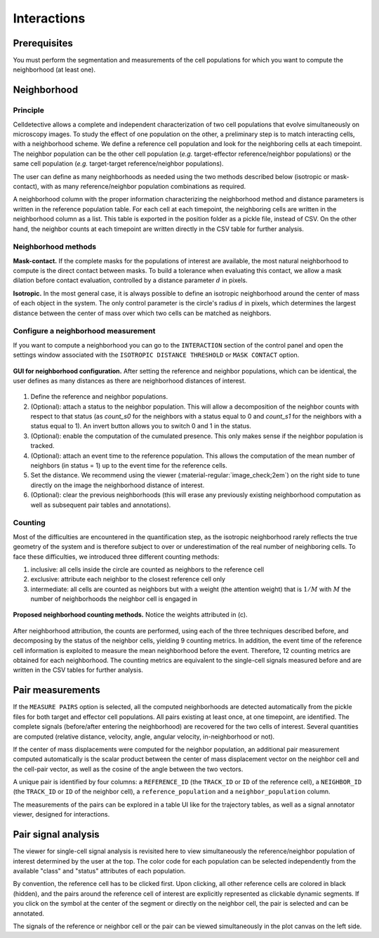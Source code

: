 Interactions
============

.. _interactions:

Prerequisites
-------------

You must perform the segmentation and measurements of the cell populations for which you want to compute the neighborhood (at least one).

Neighborhood
------------

Principle
~~~~~~~~~

Celldetective allows a complete and independent characterization of two cell populations that evolve simultaneously on microscopy images. To study the effect of one population on the other, a preliminary step is to match interacting cells, with a neighborhood scheme. We define a reference cell population and look for the neighboring cells at each timepoint. The neighbor population can be the other cell population (*e.g.*  target-effector reference/neighbor populations) or the same cell population (*e.g.* target-target reference/neighbor populations). 

The user can define as many neighborhoods as needed using the two methods described below (isotropic or mask-contact), with as many reference/neighbor population combinations as required. 

A neighborhood column with the proper information characterizing the neighborhood method and distance parameters is written in the reference population table. For each cell at each timepoint, the neighboring cells are written in the neighborhood column as a list. This table is exported in the position folder as a pickle file, instead of CSV. On the other hand, the neighbor counts at each timepoint are written directly in the CSV table for further analysis. 

Neighborhood methods
~~~~~~~~~~~~~~~~~~~~

**Mask-contact.** If the complete masks for the populations of interest are available, the most natural neighborhood to compute is the direct contact between masks. To build a tolerance when evaluating this contact, we allow a mask dilation before contact evaluation, controlled by a distance parameter :math:`d` in pixels. 

**Isotropic.** In the most general case, it is always possible to define an isotropic neighborhood around the center of mass of each object in the system. The only control parameter is the circle's radius :math:`d` in pixels, which determines the largest distance between the center of mass over which two cells can be matched as neighbors. 

Configure a neighborhood measurement
~~~~~~~~~~~~~~~~~~~~~~~~~~~~~~~~~~~~

If you want to compute a neighborhood you can go to the ``INTERACTION``  section of the control panel and open the settings window associated with the ``ISOTROPIC DISTANCE THRESHOLD`` or ``MASK CONTACT`` option. 

.. figure:: _static/neigh-ui.png
    :align: center
    :alt: neigh-ui
    
    **GUI for neighborhood configuration.** After setting the reference and neighbor populations, which can be identical, the user defines as many distances as there are neighborhood distances of interest.

1) Define the reference and neighbor populations. 
2) (Optional): attach a status to the neighbor population. This will allow a decomposition of the neighbor counts with respect to that status (as *count_s0* for the neighbors with a status equal to 0 and *count_s1* for the neighbors with a status equal to 1). An invert button allows you to switch 0 and 1 in the status. 
3) (Optional): enable the computation of the cumulated presence. This only makes sense if the neighbor population is tracked.
4) (Optional): attach an event time to the reference population. This allows the computation of the mean number of neighbors (in status = 1) up to the event time for the reference cells. 
5) Set the distance. We recommend using the viewer (:material-regular:`image_check;2em`) on the right side to tune directly on the image the neighborhood distance of interest. 
6) (Optional): clear the previous neighborhoods (this will erase any previously existing neighborhood computation as well as subsequent pair tables and annotations).


Counting
~~~~~~~~

Most of the difficulties are encountered in the quantification step, as the isotropic neighborhood rarely reflects the true geometry of the system and is therefore subject to over or underestimation of the real number of neighboring cells. To face these difficulties, we introduced three different counting methods:

#. inclusive: all cells inside the circle are counted as neighbors to the reference cell
#. exclusive: attribute each neighbor to the closest reference cell only
#. intermediate: all cells are counted as neighbors but with a weight (the attention weight) that is :math:`1/M` with :math:`M` the number of neighborhoods the neighbor cell is engaged in

.. figure:: _static/neighborhoods.png
    :align: center
    :alt: neighborhoods
    
    **Proposed neighborhood counting methods.** Notice the weights attributed in (c).

After neighborhood attribution, the counts are performed, using each of the three techniques described before, and decomposing by the status of the neighbor cells, yielding 9 counting metrics. In addition, the event time of the reference cell information is exploited to measure the mean neighborhood before the event. Therefore, 12 counting metrics are obtained for each neighborhood. The counting metrics are equivalent to the single-cell signals measured before and are written in the CSV tables for further analysis.


Pair measurements
-----------------

If the ``MEASURE PAIRS`` option is selected, all the computed neighborhoods are detected automatically from the pickle files for both target and effector cell populations. All pairs existing at least once, at one timepoint, are identified. The complete signals (before/after entering the neighborhood) are recovered for the two cells of interest. Several quantities are computed (relative distance, velocity, angle, angular velocity, in-neighborhood or not). 

If the center of mass displacements were computed for the neighbor population, an additional pair measurement computed automatically is the scalar product between the center of mass displacement vector on the neighbor cell and the cell-pair vector, as well as the cosine of the angle between the two vectors. 

A unique pair is identified by four columns: a ``REFERENCE_ID`` (the ``TRACK_ID`` or ``ID`` of the reference cell), a ``NEIGHBOR_ID`` (the ``TRACK_ID`` or ``ID`` of the neighbor cell), a ``reference_population`` and a ``neighbor_population`` column. 

The measurements of the pairs can be explored in a table UI like for the trajectory tables, as well as a signal annotator viewer, designed for interactions.

Pair signal analysis
--------------------

The viewer for single-cell signal analysis is revisited here to view simultaneously the reference/neighbor population of interest determined by the user at the top. The color code for each population can be selected independently from the available "class" and "status" attributes of each population. 

By convention, the reference cell has to be clicked first. Upon clicking, all other reference cells are colored in black (hidden), and the pairs around the reference cell of interest are explicitly represented as clickable dynamic segments. If you click on the symbol at the center of the segment or directly on the neighbor cell, the pair is selected and can be annotated. 

The signals of the reference or neighbor cell or the pair can be viewed simultaneously in the plot canvas on the left side. 

